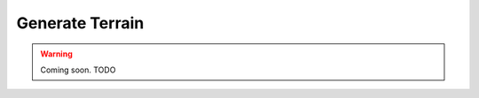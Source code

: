 .. _generation:

################
Generate Terrain
################

.. warning::

    Coming soon.
    TODO
